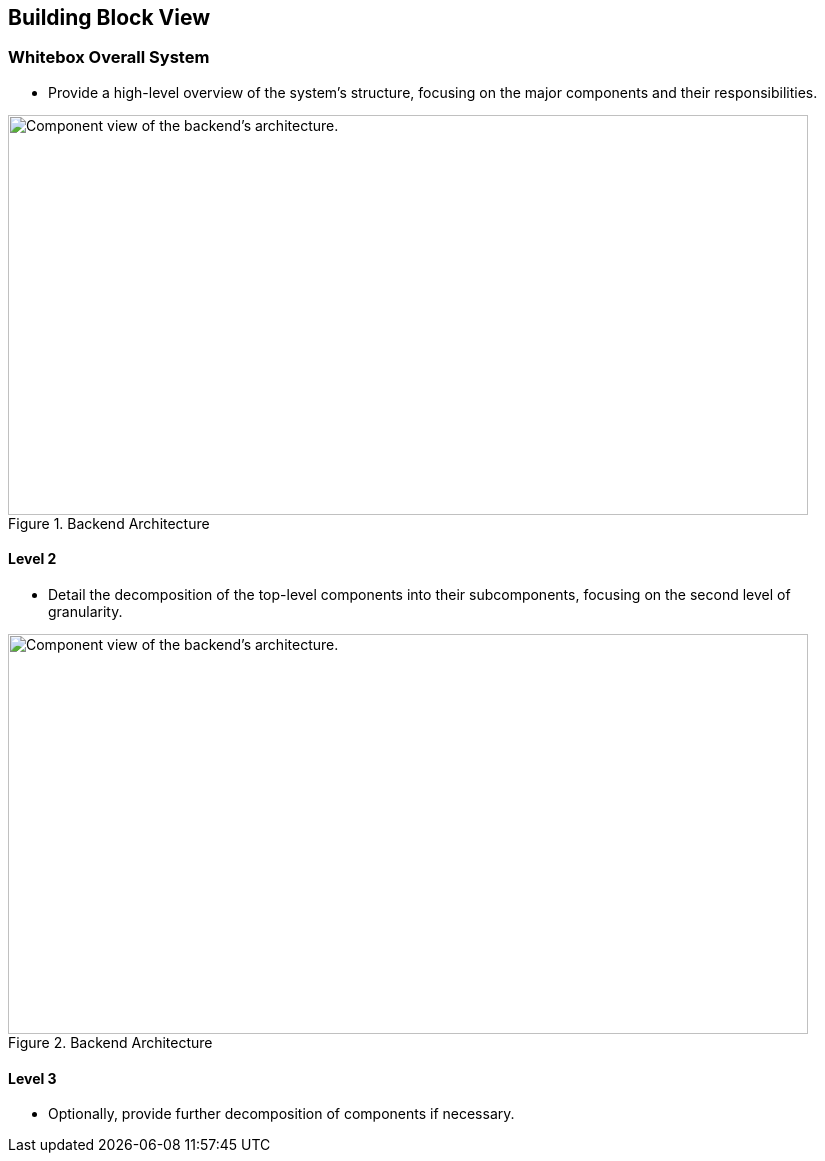 
== Building Block View




=== Whitebox Overall System
* Provide a high-level overview of the system's structure, focusing on the major components and their responsibilities.

image::./images/whitebox_overall_system.png[title="Backend Architecture", width="800", height="400", alt="Component view of the backend's architecture."]

==== Level 2
* Detail the decomposition of the top-level components into their subcomponents, focusing on the second level of granularity.

image::./images/architecture_diagram.png[title="Backend Architecture", width="800", height="400", alt="Component view of the backend's architecture."]

==== Level 3
* Optionally, provide further decomposition of components if necessary.
